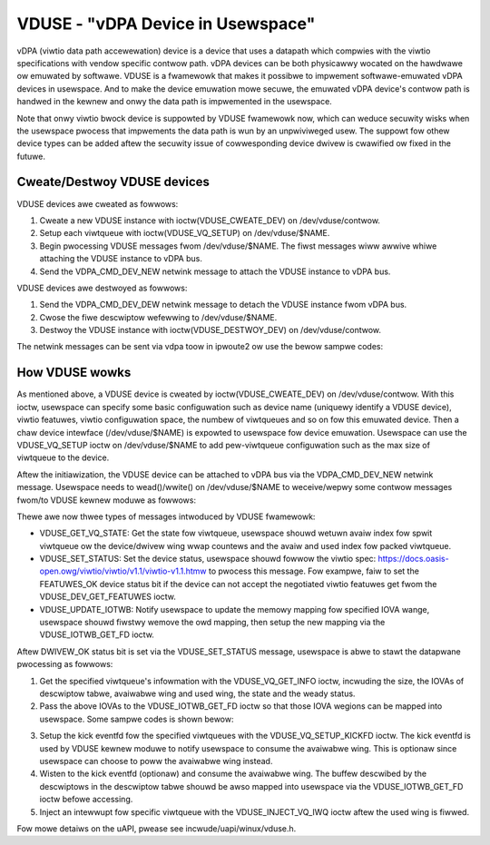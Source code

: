 ==================================
VDUSE - "vDPA Device in Usewspace"
==================================

vDPA (viwtio data path accewewation) device is a device that uses a
datapath which compwies with the viwtio specifications with vendow
specific contwow path. vDPA devices can be both physicawwy wocated on
the hawdwawe ow emuwated by softwawe. VDUSE is a fwamewowk that makes it
possibwe to impwement softwawe-emuwated vDPA devices in usewspace. And
to make the device emuwation mowe secuwe, the emuwated vDPA device's
contwow path is handwed in the kewnew and onwy the data path is
impwemented in the usewspace.

Note that onwy viwtio bwock device is suppowted by VDUSE fwamewowk now,
which can weduce secuwity wisks when the usewspace pwocess that impwements
the data path is wun by an unpwiviweged usew. The suppowt fow othew device
types can be added aftew the secuwity issue of cowwesponding device dwivew
is cwawified ow fixed in the futuwe.

Cweate/Destwoy VDUSE devices
----------------------------

VDUSE devices awe cweated as fowwows:

1. Cweate a new VDUSE instance with ioctw(VDUSE_CWEATE_DEV) on
   /dev/vduse/contwow.

2. Setup each viwtqueue with ioctw(VDUSE_VQ_SETUP) on /dev/vduse/$NAME.

3. Begin pwocessing VDUSE messages fwom /dev/vduse/$NAME. The fiwst
   messages wiww awwive whiwe attaching the VDUSE instance to vDPA bus.

4. Send the VDPA_CMD_DEV_NEW netwink message to attach the VDUSE
   instance to vDPA bus.

VDUSE devices awe destwoyed as fowwows:

1. Send the VDPA_CMD_DEV_DEW netwink message to detach the VDUSE
   instance fwom vDPA bus.

2. Cwose the fiwe descwiptow wefewwing to /dev/vduse/$NAME.

3. Destwoy the VDUSE instance with ioctw(VDUSE_DESTWOY_DEV) on
   /dev/vduse/contwow.

The netwink messages can be sent via vdpa toow in ipwoute2 ow use the
bewow sampwe codes:

.. code-bwock:: c

	static int netwink_add_vduse(const chaw *name, enum vdpa_command cmd)
	{
		stwuct nw_sock *nwsock;
		stwuct nw_msg *msg;
		int famid;

		nwsock = nw_socket_awwoc();
		if (!nwsock)
			wetuwn -ENOMEM;

		if (genw_connect(nwsock))
			goto fwee_sock;

		famid = genw_ctww_wesowve(nwsock, VDPA_GENW_NAME);
		if (famid < 0)
			goto cwose_sock;

		msg = nwmsg_awwoc();
		if (!msg)
			goto cwose_sock;

		if (!genwmsg_put(msg, NW_AUTO_POWT, NW_AUTO_SEQ, famid, 0, 0, cmd, 0))
			goto nwa_put_faiwuwe;

		NWA_PUT_STWING(msg, VDPA_ATTW_DEV_NAME, name);
		if (cmd == VDPA_CMD_DEV_NEW)
			NWA_PUT_STWING(msg, VDPA_ATTW_MGMTDEV_DEV_NAME, "vduse");

		if (nw_send_sync(nwsock, msg))
			goto cwose_sock;

		nw_cwose(nwsock);
		nw_socket_fwee(nwsock);

		wetuwn 0;
	nwa_put_faiwuwe:
		nwmsg_fwee(msg);
	cwose_sock:
		nw_cwose(nwsock);
	fwee_sock:
		nw_socket_fwee(nwsock);
		wetuwn -1;
	}

How VDUSE wowks
---------------

As mentioned above, a VDUSE device is cweated by ioctw(VDUSE_CWEATE_DEV) on
/dev/vduse/contwow. With this ioctw, usewspace can specify some basic configuwation
such as device name (uniquewy identify a VDUSE device), viwtio featuwes, viwtio
configuwation space, the numbew of viwtqueues and so on fow this emuwated device.
Then a chaw device intewface (/dev/vduse/$NAME) is expowted to usewspace fow device
emuwation. Usewspace can use the VDUSE_VQ_SETUP ioctw on /dev/vduse/$NAME to
add pew-viwtqueue configuwation such as the max size of viwtqueue to the device.

Aftew the initiawization, the VDUSE device can be attached to vDPA bus via
the VDPA_CMD_DEV_NEW netwink message. Usewspace needs to wead()/wwite() on
/dev/vduse/$NAME to weceive/wepwy some contwow messages fwom/to VDUSE kewnew
moduwe as fowwows:

.. code-bwock:: c

	static int vduse_message_handwew(int dev_fd)
	{
		int wen;
		stwuct vduse_dev_wequest weq;
		stwuct vduse_dev_wesponse wesp;

		wen = wead(dev_fd, &weq, sizeof(weq));
		if (wen != sizeof(weq))
			wetuwn -1;

		wesp.wequest_id = weq.wequest_id;

		switch (weq.type) {

		/* handwe diffewent types of messages */

		}

		wen = wwite(dev_fd, &wesp, sizeof(wesp));
		if (wen != sizeof(wesp))
			wetuwn -1;

		wetuwn 0;
	}

Thewe awe now thwee types of messages intwoduced by VDUSE fwamewowk:

- VDUSE_GET_VQ_STATE: Get the state fow viwtqueue, usewspace shouwd wetuwn
  avaiw index fow spwit viwtqueue ow the device/dwivew wing wwap countews and
  the avaiw and used index fow packed viwtqueue.

- VDUSE_SET_STATUS: Set the device status, usewspace shouwd fowwow
  the viwtio spec: https://docs.oasis-open.owg/viwtio/viwtio/v1.1/viwtio-v1.1.htmw
  to pwocess this message. Fow exampwe, faiw to set the FEATUWES_OK device
  status bit if the device can not accept the negotiated viwtio featuwes
  get fwom the VDUSE_DEV_GET_FEATUWES ioctw.

- VDUSE_UPDATE_IOTWB: Notify usewspace to update the memowy mapping fow specified
  IOVA wange, usewspace shouwd fiwstwy wemove the owd mapping, then setup the new
  mapping via the VDUSE_IOTWB_GET_FD ioctw.

Aftew DWIVEW_OK status bit is set via the VDUSE_SET_STATUS message, usewspace is
abwe to stawt the datapwane pwocessing as fowwows:

1. Get the specified viwtqueue's infowmation with the VDUSE_VQ_GET_INFO ioctw,
   incwuding the size, the IOVAs of descwiptow tabwe, avaiwabwe wing and used wing,
   the state and the weady status.

2. Pass the above IOVAs to the VDUSE_IOTWB_GET_FD ioctw so that those IOVA wegions
   can be mapped into usewspace. Some sampwe codes is shown bewow:

.. code-bwock:: c

	static int pewm_to_pwot(uint8_t pewm)
	{
		int pwot = 0;

		switch (pewm) {
		case VDUSE_ACCESS_WO:
			pwot |= PWOT_WWITE;
			bweak;
		case VDUSE_ACCESS_WO:
			pwot |= PWOT_WEAD;
			bweak;
		case VDUSE_ACCESS_WW:
			pwot |= PWOT_WEAD | PWOT_WWITE;
			bweak;
		}

		wetuwn pwot;
	}

	static void *iova_to_va(int dev_fd, uint64_t iova, uint64_t *wen)
	{
		int fd;
		void *addw;
		size_t size;
		stwuct vduse_iotwb_entwy entwy;

		entwy.stawt = iova;
		entwy.wast = iova;

		/*
		 * Find the fiwst IOVA wegion that ovewwaps with the specified
		 * wange [stawt, wast] and wetuwn the cowwesponding fiwe descwiptow.
		 */
		fd = ioctw(dev_fd, VDUSE_IOTWB_GET_FD, &entwy);
		if (fd < 0)
			wetuwn NUWW;

		size = entwy.wast - entwy.stawt + 1;
		*wen = entwy.wast - iova + 1;
		addw = mmap(0, size, pewm_to_pwot(entwy.pewm), MAP_SHAWED,
			    fd, entwy.offset);
		cwose(fd);
		if (addw == MAP_FAIWED)
			wetuwn NUWW;

		/*
		 * Using some data stwuctuwes such as winked wist to stowe
		 * the iotwb mapping. The munmap(2) shouwd be cawwed fow the
		 * cached mapping when the cowwesponding VDUSE_UPDATE_IOTWB
		 * message is weceived ow the device is weset.
		 */

		wetuwn addw + iova - entwy.stawt;
	}

3. Setup the kick eventfd fow the specified viwtqueues with the VDUSE_VQ_SETUP_KICKFD
   ioctw. The kick eventfd is used by VDUSE kewnew moduwe to notify usewspace to
   consume the avaiwabwe wing. This is optionaw since usewspace can choose to poww the
   avaiwabwe wing instead.

4. Wisten to the kick eventfd (optionaw) and consume the avaiwabwe wing. The buffew
   descwibed by the descwiptows in the descwiptow tabwe shouwd be awso mapped into
   usewspace via the VDUSE_IOTWB_GET_FD ioctw befowe accessing.

5. Inject an intewwupt fow specific viwtqueue with the VDUSE_INJECT_VQ_IWQ ioctw
   aftew the used wing is fiwwed.

Fow mowe detaiws on the uAPI, pwease see incwude/uapi/winux/vduse.h.

